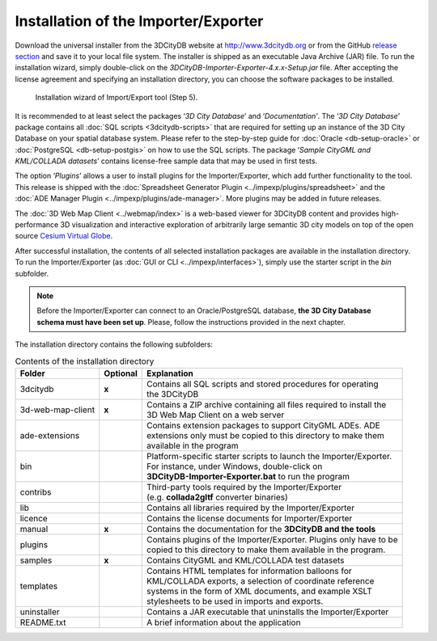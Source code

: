 Installation of the Importer/Exporter
-------------------------------------

Download the universal installer from the 3DCityDB website at
http://www.3dcitydb.org or from the GitHub
`release section <https://github.com/3dcitydb/importer-exporter/releases>`_
and save it to your local file system. The installer is shipped as an
executable Java Archive (JAR) file. To run the installation wizard,
simply double-click on the *3DCityDB-Importer-Exporter-4.x.x-Setup.jar*
file. After accepting the license agreement and specifying an installation
directory, you can choose the software packages to be installed.

.. figure:: ../media/first_step_impexp_installation_wizard.png
   :name: first_step_impexp_installation_wizard

   Installation wizard of Import/Export tool (Step 5).

It is recommended to at least select the packages ‘\ *3D City Database*\ ’
and ‘\ *Documentation’*. The ‘\ *3D City Database*\ ’ package contains all
:doc:`SQL scripts <3dcitydb-scripts>` that are required for setting
up an instance of the 3D City Database on your spatial database system.
Please refer to the step-by-step guide for :doc:`Oracle <db-setup-oracle>`
or :doc:`PostgreSQL <db-setup-postgis>` on how to use the SQL scripts.
The package ‘\ *Sample CityGML and KML/COLLADA datasets*\ ’ contains
license-free sample data that may be used in first tests.

The option ‘\ *Plugins*\ ’ allows a user to install plugins for the
Importer/Exporter, which add further functionality to the tool. This
release is shipped with the
:doc:`Spreadsheet Generator Plugin <../impexp/plugins/spreadsheet>`
and the
:doc:`ADE Manager Plugin <../impexp/plugins/ade-manager>`.
More plugins may be added in future releases.

The :doc:`3D Web Map Client <../webmap/index>` is a web-based
viewer for 3DCityDB content and provides high-performance 3D visualization
and interactive exploration of arbitrarily large semantic 3D city models
on top of the open source `Cesium Virtual Globe <https://cesiumjs.org/>`_.

After successful installation, the contents of all selected installation
packages are available in the installation directory. To run the
Importer/Exporter (as :doc:`GUI or CLI <../impexp/interfaces>`), simply
use the starter script in the *bin* subfolder.

.. note::
   Before the Importer/Exporter can connect to an Oracle/PostgreSQL
   database, **the 3D City Database schema must have been set up**.
   Please, follow the instructions provided in the next chapter.

The installation directory contains the following subfolders:

.. list-table::  Contents of the installation directory

   * - | **Folder**
     - | **Optional**
     - | **Explanation**
   * - | 3dcitydb
     - | **x**
     - | Contains all SQL scripts and stored procedures for operating
       | the 3DCityDB
   * - | 3d-web-map-client
     - | **x**
     - | Contains a ZIP archive containing all files required to install the
       | 3D Web Map Client on a web server
   * - | ade-extensions
     - |
     - | Contains extension packages to support CityGML ADEs. ADE
       | extensions only must be copied to this directory to make them
       | available in the program
   * - | bin
     - |
     - | Platform-specific starter scripts to launch the Importer/Exporter.
       | For instance, under Windows, double-click on
       | **3DCityDB-Importer-Exporter.bat** to run the program
   * - | contribs
     - |
     - | Third-party tools required by the Importer/Exporter
       | (e.g. **collada2gltf** converter binaries)
   * - | lib
     - |
     - | Contains all libraries required by the Importer/Exporter
   * - | licence
     - |
     - | Contains the license documents for Importer/Exporter
   * - | manual
     - | **x**
     - | Contains the documentation for the **3DCityDB and the tools**
   * - | plugins
     - |
     - | Contains plugins of the Importer/Exporter. Plugins only have to be
       | copied to this directory to make them available in the program.
   * - | samples
     - | **x**
     - | Contains CityGML and KML/COLLADA test datasets
   * - | templates
     - |
     - | Contains HTML templates for information balloons for
       | KML/COLLADA exports, a selection of coordinate reference
       | systems in the form of XML documents, and example XSLT
       | stylesheets to be used in imports and exports.
   * - | uninstaller
     - |
     - | Contains a JAR executable that uninstalls the Importer/Exporter
   * - | README.txt
     - |
     - | A brief information about the application